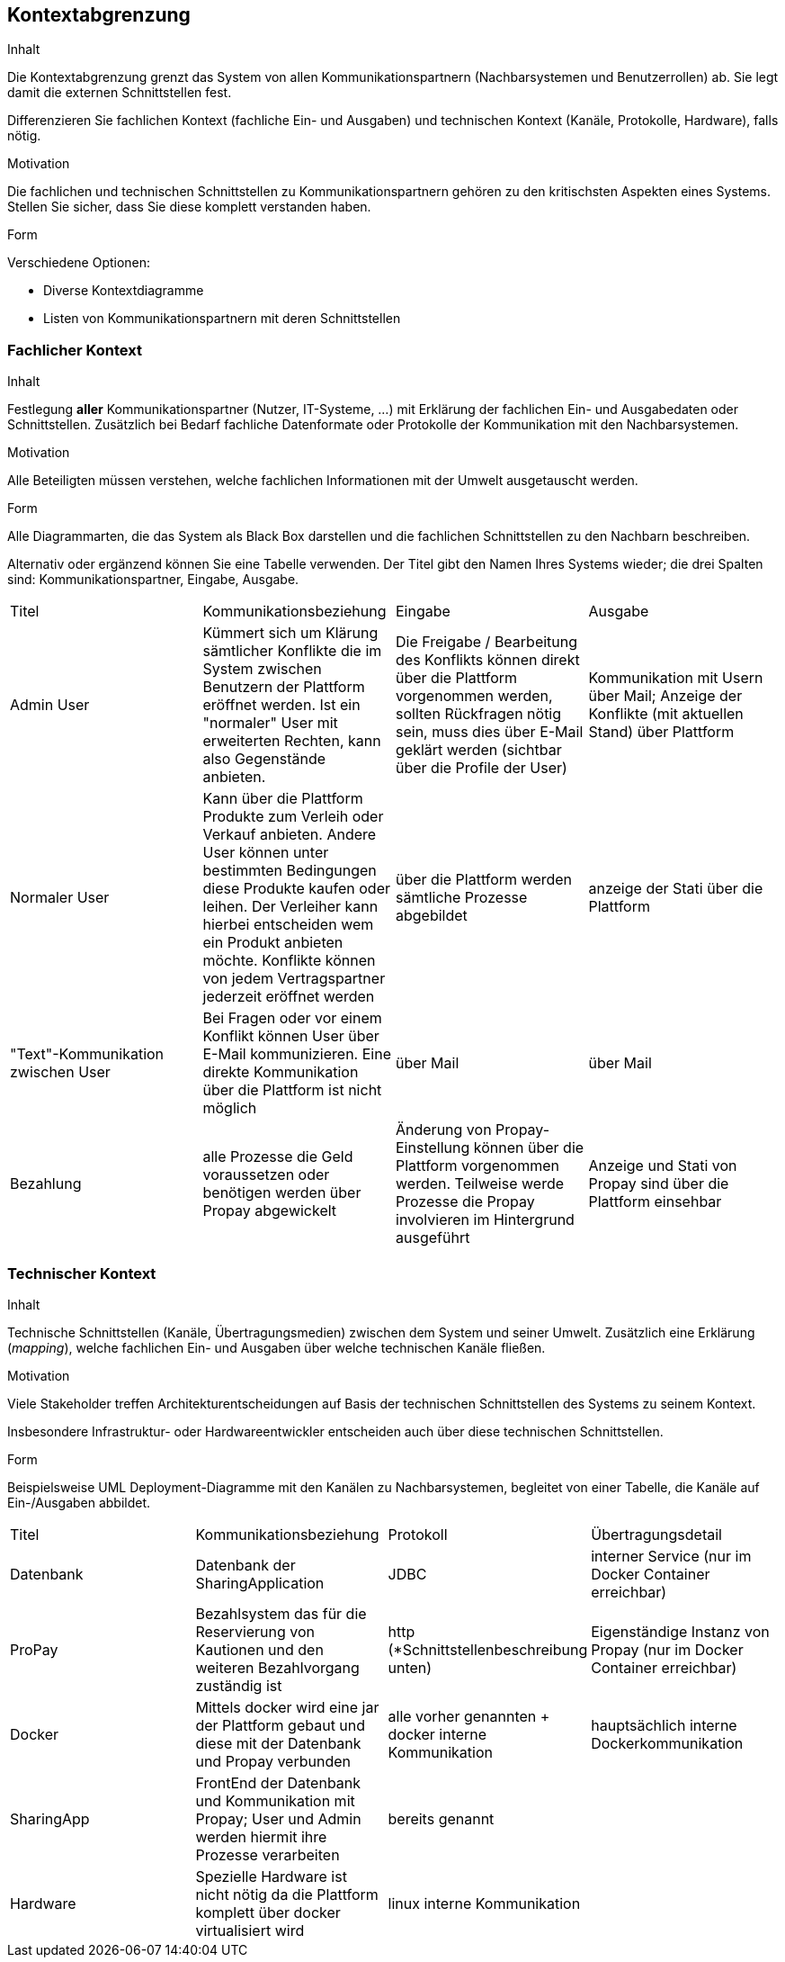 [[section-system-scope-and-context]]

== Kontextabgrenzung


[role="arc42help"]
****
.Inhalt
Die Kontextabgrenzung grenzt das System von allen Kommunikationspartnern
(Nachbarsystemen und Benutzerrollen) ab. Sie legt damit die
externen Schnittstellen fest.

Differenzieren Sie fachlichen Kontext (fachliche Ein- und Ausgaben) und
technischen Kontext (Kanäle, Protokolle, Hardware), falls nötig.


.Motivation
Die fachlichen und technischen Schnittstellen zu Kommunikationspartnern gehören
zu den kritischsten Aspekten eines Systems.
Stellen Sie sicher, dass Sie diese komplett verstanden haben.

.Form
Verschiedene Optionen:

* Diverse Kontextdiagramme
* Listen von Kommunikationspartnern mit deren Schnittstellen

****


=== Fachlicher Kontext

[role="arc42help"]
****
.Inhalt
Festlegung *aller* Kommunikationspartner (Nutzer, IT-Systeme, ...) mit Erklärung der
fachlichen Ein- und Ausgabedaten oder Schnittstellen. Zusätzlich bei Bedarf fachliche Datenformate
oder Protokolle der Kommunikation mit den Nachbarsystemen.

.Motivation
Alle Beteiligten müssen verstehen, welche fachlichen Informationen mit der Umwelt
ausgetauscht werden.


.Form
Alle Diagrammarten, die das System als Black Box
darstellen und die fachlichen Schnittstellen zu den Nachbarn beschreiben.

Alternativ oder ergänzend können Sie eine Tabelle verwenden.
Der Titel gibt den Namen Ihres Systems wieder; die drei Spalten sind: Kommunikationspartner, Eingabe, Ausgabe.
****

|=======
|Titel|Kommunikationsbeziehung|Eingabe|Ausgabe
|Admin User| Kümmert sich um Klärung sämtlicher Konflikte die im System zwischen Benutzern der Plattform eröffnet werden. Ist ein "normaler" User mit erweiterten Rechten, kann also Gegenstände anbieten.|Die Freigabe / Bearbeitung des Konflikts können direkt über die Plattform vorgenommen werden, sollten Rückfragen nötig sein, muss dies über E-Mail geklärt werden (sichtbar über die Profile der User)|Kommunikation mit Usern über Mail; Anzeige der Konflikte (mit aktuellen Stand) über Plattform
|Normaler User| Kann über die Plattform Produkte zum Verleih oder Verkauf anbieten. Andere User können unter bestimmten Bedingungen diese Produkte kaufen oder leihen. Der Verleiher kann hierbei entscheiden wem ein Produkt anbieten möchte. Konflikte können von jedem Vertragspartner jederzeit eröffnet werden| über die Plattform werden sämtliche Prozesse abgebildet | anzeige der Stati über die Plattform
|"Text"-Kommunikation zwischen User| Bei Fragen oder vor einem Konflikt können User über E-Mail kommunizieren. Eine direkte Kommunikation über die Plattform ist nicht möglich| über Mail | über Mail
|Bezahlung| alle Prozesse die Geld voraussetzen oder benötigen werden über Propay abgewickelt| Änderung von Propay-Einstellung können über die Plattform vorgenommen werden. Teilweise werde Prozesse die Propay involvieren im Hintergrund ausgeführt| Anzeige und Stati von Propay sind über die Plattform einsehbar
|=======

=== Technischer Kontext

[role="arc42help"]
****
.Inhalt
Technische Schnittstellen (Kanäle, Übertragungsmedien)
zwischen dem System und seiner Umwelt. Zusätzlich eine Erklärung (_mapping_),
welche fachlichen Ein- und Ausgaben über welche technischen Kanäle fließen.


.Motivation
Viele Stakeholder treffen Architekturentscheidungen auf Basis
der technischen Schnittstellen des Systems zu seinem Kontext.

Insbesondere Infrastruktur- oder Hardwareentwickler entscheiden auch über
diese technischen Schnittstellen.

.Form
Beispielsweise UML Deployment-Diagramme mit den Kanälen zu Nachbarsystemen,
begleitet von einer Tabelle, die Kanäle auf Ein-/Ausgaben abbildet.

****

|=======
|Titel|Kommunikationsbeziehung|Protokoll|Übertragungsdetail
|Datenbank | Datenbank der SharingApplication |JDBC| interner Service (nur im Docker Container erreichbar)
|ProPay | Bezahlsystem das für die Reservierung von Kautionen und den weiteren Bezahlvorgang zuständig ist|http (*Schnittstellenbeschreibung unten)| Eigenständige Instanz von Propay (nur im Docker Container erreichbar)
|Docker|Mittels docker wird eine jar der Plattform gebaut und diese mit der Datenbank und Propay verbunden| alle vorher genannten + docker interne Kommunikation| hauptsächlich interne Dockerkommunikation 
|SharingApp|FrontEnd der Datenbank und Kommunikation mit Propay; User und Admin werden hiermit ihre Prozesse verarbeiten| bereits genannt|
|Hardware| Spezielle Hardware ist nicht nötig da die Plattform komplett über docker virtualisiert wird|linux interne Kommunikation||
|=======